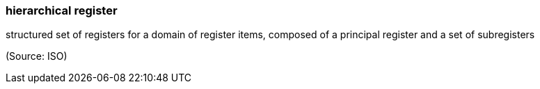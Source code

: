 === hierarchical register

structured set of registers for a domain of register items, composed of a principal register and a set of subregisters

(Source: ISO)

